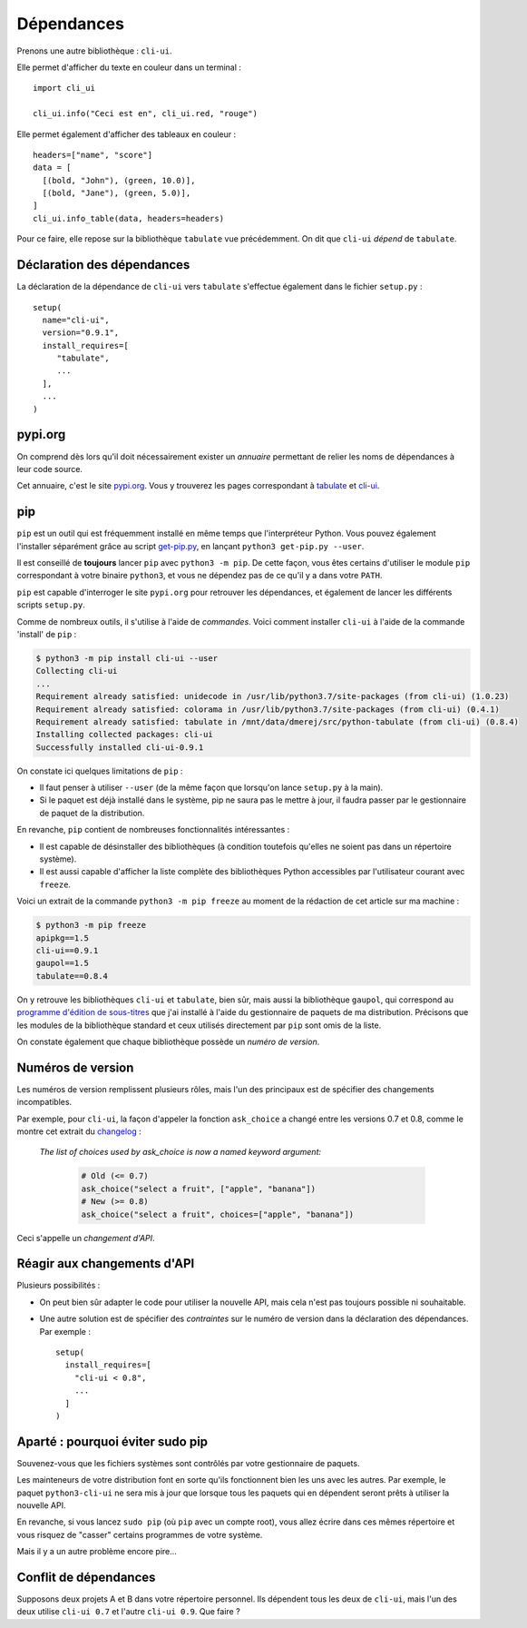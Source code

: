 Dépendances
===========

Prenons une autre bibliothèque : ``cli-ui``.

Elle permet d'afficher du texte en couleur dans un terminal : ::

   import cli_ui

   cli_ui.info("Ceci est en", cli_ui.red, "rouge")

Elle permet également d'afficher des tableaux en couleur : ::

    headers=["name", "score"]
    data = [
      [(bold, "John"), (green, 10.0)],
      [(bold, "Jane"), (green, 5.0)],
    ]
    cli_ui.info_table(data, headers=headers)

Pour ce faire, elle repose sur la bibliothèque ``tabulate`` vue
précédemment. On dit que ``cli-ui`` *dépend* de ``tabulate``.

Déclaration des dépendances
---------------------------

La déclaration de la dépendance de ``cli-ui`` vers ``tabulate`` s'effectue 
également dans le fichier ``setup.py`` : ::

    setup(
      name="cli-ui",
      version="0.9.1",
      install_requires=[
         "tabulate",
         ...
      ],
      ...
    )

pypi.org
--------

On comprend dès lors qu'il doit nécessairement exister un *annuaire* permettant 
de relier les noms de dépendances à leur code source.

Cet annuaire, c'est le site `pypi.org <https://pypi.org/>`_. Vous y trouverez
les pages correspondant à `tabulate <https://pypi.org/project/tabulate/>`_
et `cli-ui <https://pypi.org/project/python-cli-ui/>`_.

pip
---

``pip`` est un outil qui est fréquemment installé en même temps que l'interpréteur Python. Vous pouvez
également l'installer séparément grâce au script `get-pip.py <https://bootstrap.pypa.io/get-pip.py>`_,
en lançant ``python3 get-pip.py --user``.

Il est conseillé de **toujours** lancer ``pip`` avec ``python3 -m pip``. De cette
façon, vous êtes certains d'utiliser le module ``pip`` correspondant à votre
binaire ``python3``, et vous ne dépendez pas de ce qu'il y a dans votre ``PATH``.

``pip`` est capable d'interroger le site ``pypi.org`` pour retrouver les
dépendances, et également de lancer les différents scripts ``setup.py``.

Comme de nombreux outils, il s'utilise à l'aide de *commandes*. Voici
comment installer ``cli-ui`` à l'aide de la commande 'install' de  ``pip`` :

.. code-block:: console

   $ python3 -m pip install cli-ui --user
   Collecting cli-ui
   ...
   Requirement already satisfied: unidecode in /usr/lib/python3.7/site-packages (from cli-ui) (1.0.23)
   Requirement already satisfied: colorama in /usr/lib/python3.7/site-packages (from cli-ui) (0.4.1)
   Requirement already satisfied: tabulate in /mnt/data/dmerej/src/python-tabulate (from cli-ui) (0.8.4)
   Installing collected packages: cli-ui
   Successfully installed cli-ui-0.9.1

On constate ici quelques limitations de ``pip`` :

* Il faut penser à utiliser ``--user`` (de la même façon que lorsqu'on lance 
  ``setup.py`` à la main).
* Si le paquet est déjà installé dans le système, pip ne saura pas le
  mettre à jour, il faudra passer par le gestionnaire de paquet de
  la distribution.

En revanche, ``pip`` contient de nombreuses fonctionnalités intéressantes :

* Il est capable de désinstaller des bibliothèques (à condition toutefois
  qu'elles ne soient pas dans un répertoire système).
* Il est aussi capable d'afficher la liste complète des bibliothèques
  Python accessibles par l'utilisateur courant avec ``freeze``.

Voici un extrait de la commande ``python3 -m pip freeze`` au moment de la 
rédaction de cet article sur ma machine :

.. code-block:: console

   $ python3 -m pip freeze
   apipkg==1.5
   cli-ui==0.9.1
   gaupol==1.5
   tabulate==0.8.4

On y retrouve les bibliothèques ``cli-ui`` et ``tabulate``, bien sûr, mais
aussi la bibliothèque ``gaupol``, qui correspond au `programme d'édition de
sous-titres <https://otsaloma.io/gaupol/>`_ que j'ai installé à l'aide du
gestionnaire de paquets de ma distribution. Précisons que les modules de
la bibliothèque standard et ceux utilisés directement par ``pip`` sont omis
de la liste.

On constate également que chaque bibliothèque possède un *numéro de version*.

Numéros de version
------------------

Les numéros de version remplissent plusieurs rôles, mais l'un des principaux
est de spécifier des changements incompatibles.

Par exemple, pour ``cli-ui``, la façon d'appeler la fonction ``ask_choice``
a changé entre les versions 0.7 et 0.8, comme le montre cet extrait du
`changelog <https://tankerhq.github.io/python-cli-ui/changelog.html#v0-8-0)>`_ :

  *The list of choices used by ask_choice is now a named keyword argument:*

   .. code-block::

      # Old (<= 0.7)
      ask_choice("select a fruit", ["apple", "banana"])
      # New (>= 0.8)
      ask_choice("select a fruit", choices=["apple", "banana"])

Ceci s'appelle un *changement d'API*.

Réagir aux changements d'API
----------------------------

Plusieurs possibilités :

* On peut bien sûr adapter le code pour utiliser la nouvelle API, mais cela
  n'est pas toujours possible ni souhaitable.
* Une autre solution est de spécifier des *contraintes* sur le numéro de
  version dans la déclaration des dépendances. Par exemple : ::

   setup(
     install_requires=[
       "cli-ui < 0.8",
       ...
     ]
   )

Aparté : pourquoi éviter sudo pip
---------------------------------

Souvenez-vous que les fichiers systèmes sont contrôlés par votre gestionnaire de paquets.

Les mainteneurs de votre distribution font en sorte qu'ils fonctionnent bien les uns
avec les autres. Par exemple, le paquet ``python3-cli-ui`` ne sera mis à jour
que lorsque tous les paquets qui en dépendent seront prêts à utiliser la
nouvelle API.

En revanche, si vous lancez ``sudo pip`` (où ``pip`` avec un compte root),
vous allez écrire dans ces mêmes répertoire et vous risquez de "casser"
certains programmes de votre système.

Mais il y a un autre problème encore pire...

Conflit de dépendances
----------------------

Supposons deux projets A et B dans votre répertoire personnel. Ils dépendent
tous les deux de ``cli-ui``, mais l'un des deux utilise ``cli-ui 0.7`` et l'autre
``cli-ui 0.9``.  Que faire ?
